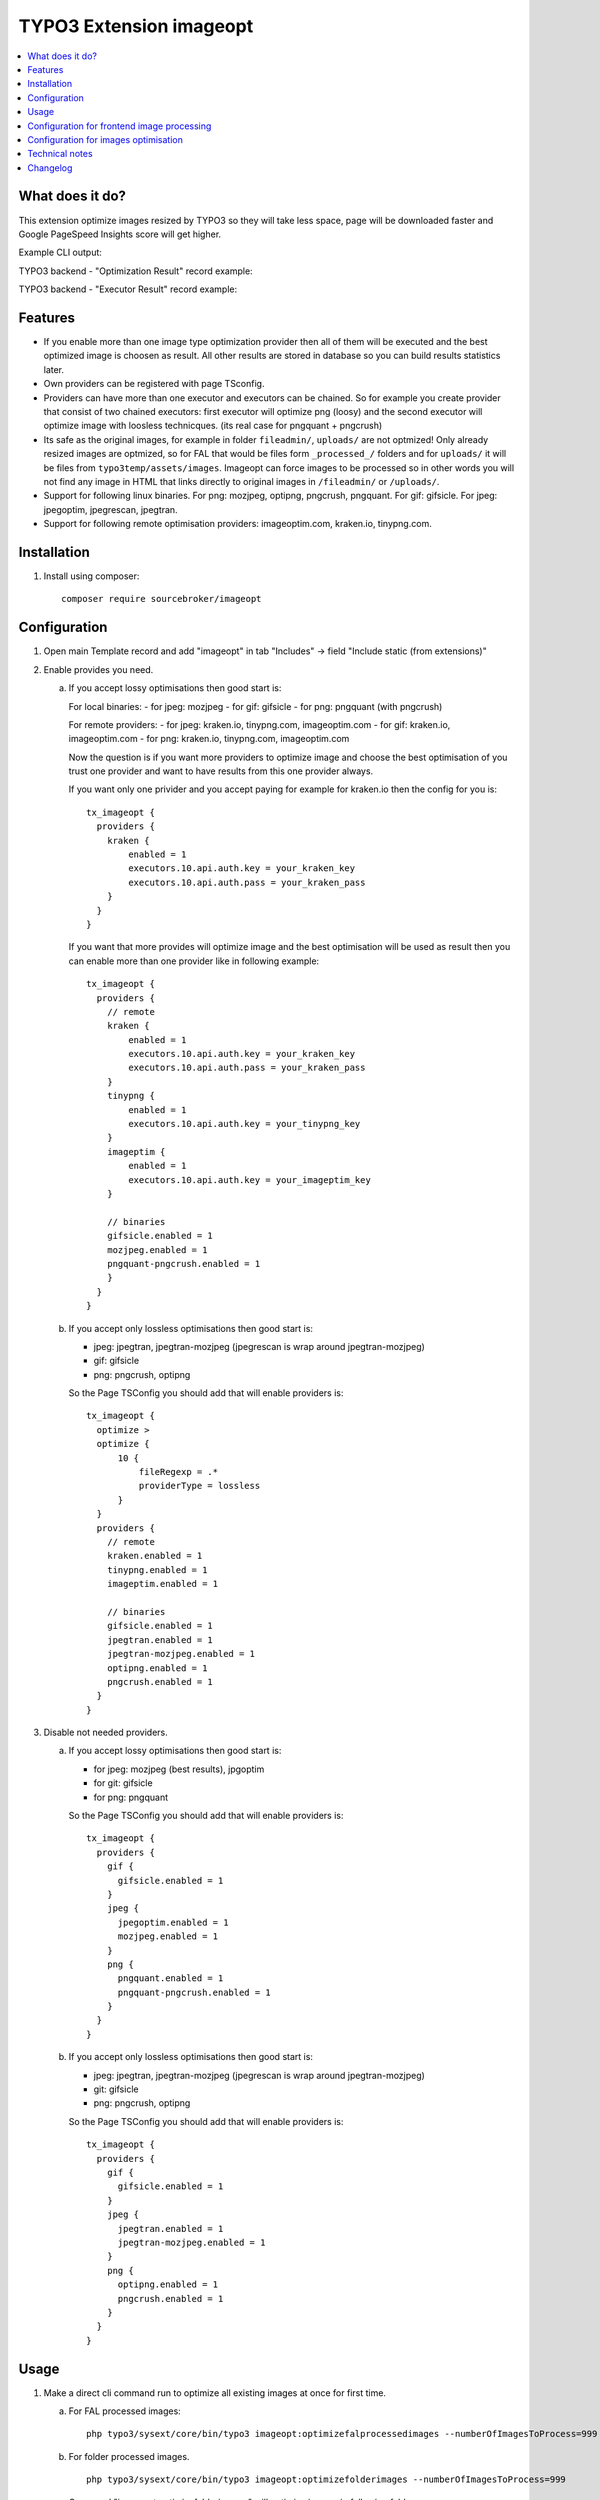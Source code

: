 TYPO3 Extension imageopt
========================

    .. image:: https://styleci.io/repos/80069905/shield?branch=master
       :target: https://styleci.io/repos/80069905

    .. image:: https://scrutinizer-ci.com/g/sourcebroker/imageopt/badges/quality-score.png?b=master
       :target: https://scrutinizer-ci.com/g/sourcebroker/imageopt/?branch=master

    .. image:: https://travis-ci.org/sourcebroker/imageopt.svg?branch=master
       :target: https://travis-ci.org/sourcebroker/imageopt

    .. image:: https://poser.pugx.org/sourcebroker/imageopt/license
       :target: https://packagist.org/packages/sourcebroker/imageopt

.. contents:: :local:

What does it do?
----------------

This extension optimize images resized by TYPO3 so they will take less space,
page will be downloaded faster and Google PageSpeed Insights score will get higher.

Example CLI output:

.. image:: Documentation/Images/OutputCliExample.png
    :width: 100%

TYPO3 backend - "Optimization Result" record example:

.. image:: Documentation/Images/OptimizationResultExample.png
    :width: 100%

TYPO3 backend - "Executor Result" record example:

.. image:: Documentation/Images/ExecutorResultExample.png
    :width: 100%

Features
--------

- If you enable more than one image type optimization provider then all of them will be executed and the best optimized
  image is choosen as result. All other results are stored in database so you can build results statistics later.

- Own providers can be registered with page TSconfig.

- Providers can have more than one executor and executors can be chained. So for example you create provider that
  consist of two chained executors: first executor will optimize png (loosy) and the second executor will optimize
  image with loosless technicques. (its real case for pngquant + pngcrush)

- Its safe as the original images, for example in folder ``fileadmin/``, ``uploads/`` are not optmized!
  Only already resized images are optmized, so for FAL that would be files form ``_processed_/`` folders and for
  ``uploads/`` it will be files from ``typo3temp/assets/images``. Imageopt can force images to be processed so
  in other words you will not find any image in HTML that links directly to original images in ``/fileadmin/``
  or ``/uploads/``.

- Support for following linux binaries.
  For png: mozjpeg, optipng, pngcrush, pngquant. For gif: gifsicle. For jpeg: jpegoptim, jpegrescan, jpegtran.

- Support for following remote optimisation providers: imageoptim.com, kraken.io, tinypng.com.


Installation
------------

1) Install using composer:

   ::

    composer require sourcebroker/imageopt



Configuration
-------------

1) Open main Template record and add "imageopt" in tab "Includes" -> field "Include static (from extensions)"

2) Enable provides you need.

   a) If you accept lossy optimisations then good start is:

      For local binaries:
      - for jpeg: mozjpeg
      - for gif: gifsicle
      - for png: pngquant (with pngcrush)

      For remote providers:
      - for jpeg: kraken.io, tinypng.com, imageoptim.com
      - for gif: kraken.io, imageoptim.com
      - for png: kraken.io, tinypng.com, imageoptim.com

      Now the question is if you want more providers to optimize image and choose the best optimisation of you trust
      one provider and want to have results from this one provider always.

      If you want only one privider and you accept paying for example for kraken.io then the config for you is:

      ::

        tx_imageopt {
          providers {
            kraken {
                enabled = 1
                executors.10.api.auth.key = your_kraken_key
                executors.10.api.auth.pass = your_kraken_pass
            }
          }
        }

      If you want that more provides will optimize image and the best optimisation will be used as result then
      you can enable more than one provider like in following example:

      ::

        tx_imageopt {
          providers {
            // remote
            kraken {
                enabled = 1
                executors.10.api.auth.key = your_kraken_key
                executors.10.api.auth.pass = your_kraken_pass
            }
            tinypng {
                enabled = 1
                executors.10.api.auth.key = your_tinypng_key
            }
            imageptim {
                enabled = 1
                executors.10.api.auth.key = your_imageptim_key
            }

            // binaries
            gifsicle.enabled = 1
            mozjpeg.enabled = 1
            pngquant-pngcrush.enabled = 1
            }
          }
        }

   b) If you accept only lossless optimisations then good start is:

      - jpeg: jpegtran, jpegtran-mozjpeg (jpegrescan is wrap around jpegtran-mozjpeg)
      - gif: gifsicle
      - png: pngcrush, optipng

      So the Page TSConfig you should add that will enable providers is:

      ::

        tx_imageopt {
          optimize >
          optimize {
              10 {
                  fileRegexp = .*
                  providerType = lossless
              }
          }
          providers {
            // remote
            kraken.enabled = 1
            tinypng.enabled = 1
            imageptim.enabled = 1

            // binaries
            gifsicle.enabled = 1
            jpegtran.enabled = 1
            jpegtran-mozjpeg.enabled = 1
            optipng.enabled = 1
            pngcrush.enabled = 1
          }
        }

3) Disable not needed providers.

   a) If you accept lossy optimisations then good start is:

      - for jpeg: mozjpeg (best results), jpgoptim
      - for git: gifsicle
      - for png: pngquant

      So the Page TSConfig you should add that will enable providers is:

      ::

        tx_imageopt {
          providers {
            gif {
              gifsicle.enabled = 1
            }
            jpeg {
              jpegoptim.enabled = 1
              mozjpeg.enabled = 1
            }
            png {
              pngquant.enabled = 1
              pngquant-pngcrush.enabled = 1
            }
          }
        }

   b) If you accept only lossless optimisations then good start is:

      - jpeg: jpegtran, jpegtran-mozjpeg (jpegrescan is wrap around jpegtran-mozjpeg)
      - git: gifsicle
      - png: pngcrush, optipng

      So the Page TSConfig you should add that will enable providers is:

      ::

        tx_imageopt {
          providers {
            gif {
              gifsicle.enabled = 1
            }
            jpeg {
              jpegtran.enabled = 1
              jpegtran-mozjpeg.enabled = 1
            }
            png {
              optipng.enabled = 1
              pngcrush.enabled = 1
            }
          }
        }

Usage
-----

1) Make a direct cli command run to optimize all existing images at once for first time.

   a) For FAL processed images:
      ::

        php typo3/sysext/core/bin/typo3 imageopt:optimizefalprocessedimages --numberOfImagesToProcess=999

   b) For folder processed images.
      ::

        php typo3/sysext/core/bin/typo3 imageopt:optimizefolderimages --numberOfImagesToProcess=999

      Command "imageopt:optimizefolderimages" will optimize images in following folders:

      - typo3temp/pics/
      - typo3temp/GB/
      - typo3temp/assets/images/

2) For all images which will be processed in future set up scheduler job. For TYPO3 9.5 use
   "Execute console commands" task.


Configuration for frontend image processing
-------------------------------------------

As already stated imageopt extension offers processing of all images even if the processing is not needed (for example because the size of original image is the same as desired image). Its good and safe because original images in folder ``fileadmin/``, ``uploads/`` are not optmized so in case of wrong optimisation nothing will be destroyed! Only already resized images are optmized, so for FAL that would be files form ``_processed_/`` folders and for ``uploads/`` it will be ``typo3temp/assets/images``.

To enable this feature you need to open main Template record and add "imageopt" in tab "Includes" -> "Include static (from extensions)". If you do not enable this feature then it can be that not all images will be optimized as part of them will be used directly from ``fileadmin/`` or ``uploads/`` folders.

The Typoscript added by imageopt is:

::

  plugin.tx_imageopt {
     imageProcessing {
        // Force processing of all images on frontend because imageopt should not optimize original images.
        force = 1
        exclusion {
          // Regexp on filepath and filename. When true this file will not be forced to be processed on frontend.
          // Example /animation.*\.gif/ -> do not force gif files that have animation in name or folder name.
          // Example /\.gif/ -> do not force gif files
          regexp =
        }
     }
  }

As you see you can use ``plugin.tx_imageopt.exclusion.regexp`` to exclude files which will be not forced to be processed (so the original version will be used). This is handy for example for gif animations (which are not supported to be processed by TYPO3). You can use ``plugin.tx_imageopt.exclusion.regexp`` also to not process images that you think are arleady optimized enough.

Configuration for images optimisation
-------------------------------------

Check https://github.com/sourcebroker/imageopt/blob/master/Configuration/TsConfig/Page/tx_imageopt.tsconfig for
avaliable configuration options.

Technical notes
---------------

* For FAL only files that are in "sys_file_processedfile" are optimized. Table "sys_file_processedfile"
  has been extended with field "tx_imageopt_executed_successfully". If file has been optimised then the field
  "tx_imageopt_executed_successfully" is set to 1.

  You can reset the "tx_imageopt_executed_successfully" flag with command:
  ::

    php typo3/sysext/core/bin/typo3 imageopt:resetoptimizationflagforfal

  This can be handy for testing purposes.

* If you optimize files from folders then if file has been optimized it gets "executed" persmission bit. So for most
  cases its 644 on the beginning and 744 after optimization. The "execution" bit is the way script knows which files
  has been optimized and which one still needs.

  You can reset the "executed" bit for folders declared in "tx_imageopt.directories" with command:
  ::

    php typo3/sysext/core/bin/typo3 imageopt:resetoptimizationflagforfolders

  This can be handy for testing purposes.

* There is table "tx_imageopt_domain_model_optimizationresult" with relation to two more tables
  "tx_imageopt_domain_model_providerresult" and "tx_imageopt_domain_model_executorresult".
  They hold statistics from images optimizations. You can check there what command exactly was
  used to optimize image, what was the result, error, how many bytes image has before and after
  for each executor and for each provider.

Changelog
---------

See https://github.com/sourcebroker/imageopt/blob/master/CHANGELOG.rst
